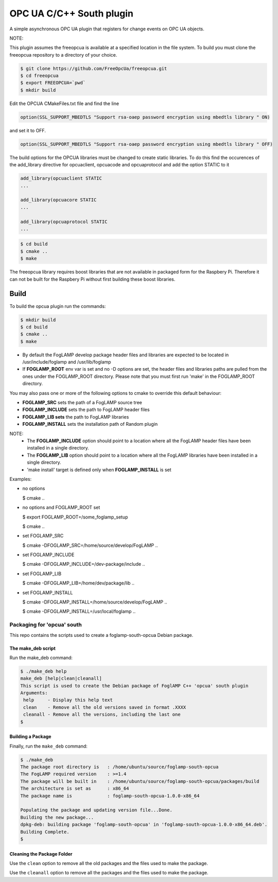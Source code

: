========================================================================
OPC UA C/C++ South plugin 
========================================================================

A simple asynchronous OPC UA plugin that registers for change events on OPC UA objects.

NOTE:

This plugin assumes the freeopcua is available at a specified location in the file system. To build you
must clone the freeopcua repository to a directory of your choice.

.. code-block:: console

  $ git clone https://github.com/FreeOpcUa/freeopcua.git
  $ cd freeopcua
  $ export FREEOPCUA=`pwd`
  $ mkdir build

Edit the OPCUA CMakeFiles.txt file and find the line


.. code-block:: console

  option(SSL_SUPPORT_MBEDTLS "Support rsa-oaep password encryption using mbedtls library " ON)

and set it to OFF.

.. code-block:: console

  option(SSL_SUPPORT_MBEDTLS "Support rsa-oaep password encryption using mbedtls library " OFF)

.. code-block:: console

The build options for the OPCUA libraries must be changed to create static libraries. To do this
find the occurences of the add_library directive for opcuaclient, opcuacode and opcuaprotocol
and add the option STATIC to it


.. code-block:: console

  add_library(opcuaclient STATIC
  ...

  add_library(opcuacore STATIC
  ...

  add_library(opcuaprotocol STATIC
  ...

.. code-block:: console

  $ cd build
  $ cmake ..
  $ make

The freeopcua library requires boost libraries that are not available in packaged form for the
Raspbery Pi. Therefore it can not be built for the Raspbery Pi without first building these boost
libraries.

Build
-----

To build the opcua plugin run the commands:

.. code-block:: console

  $ mkdir build
  $ cd build
  $ cmake ..
  $ make

- By default the FogLAMP develop package header files and libraries
  are expected to be located in /usr/include/foglamp and /usr/lib/foglamp
- If **FOGLAMP_ROOT** env var is set and no -D options are set,
  the header files and libraries paths are pulled from the ones under the
  FOGLAMP_ROOT directory.
  Please note that you must first run 'make' in the FOGLAMP_ROOT directory.

You may also pass one or more of the following options to cmake to override 
this default behaviour:

- **FOGLAMP_SRC** sets the path of a FogLAMP source tree
- **FOGLAMP_INCLUDE** sets the path to FogLAMP header files
- **FOGLAMP_LIB sets** the path to FogLAMP libraries
- **FOGLAMP_INSTALL** sets the installation path of Random plugin

NOTE:
 - The **FOGLAMP_INCLUDE** option should point to a location where all the FogLAMP 
   header files have been installed in a single directory.
 - The **FOGLAMP_LIB** option should point to a location where all the FogLAMP
   libraries have been installed in a single directory.
 - 'make install' target is defined only when **FOGLAMP_INSTALL** is set

Examples:

- no options

  $ cmake ..

- no options and FOGLAMP_ROOT set

  $ export FOGLAMP_ROOT=/some_foglamp_setup

  $ cmake ..

- set FOGLAMP_SRC

  $ cmake -DFOGLAMP_SRC=/home/source/develop/FogLAMP  ..

- set FOGLAMP_INCLUDE

  $ cmake -DFOGLAMP_INCLUDE=/dev-package/include ..
- set FOGLAMP_LIB

  $ cmake -DFOGLAMP_LIB=/home/dev/package/lib ..
- set FOGLAMP_INSTALL

  $ cmake -DFOGLAMP_INSTALL=/home/source/develop/FogLAMP ..

  $ cmake -DFOGLAMP_INSTALL=/usr/local/foglamp ..

******************************
Packaging for 'opcua' south
******************************

This repo contains the scripts used to create a foglamp-south-opcua Debian package.

The make_deb script
===================

Run the make_deb command:

.. code-block:: console

  $ ./make_deb help
  make_deb [help|clean|cleanall]
  This script is used to create the Debian package of FoglAMP C++ 'opcua' south plugin
  Arguments:
   help     - Display this help text
   clean    - Remove all the old versions saved in format .XXXX
   cleanall - Remove all the versions, including the last one
  $

Building a Package
==================

Finally, run the ``make_deb`` command:

.. code-block:: console

   $ ./make_deb
   The package root directory is   : /home/ubuntu/source/foglamp-south-opcua
   The FogLAMP required version    : >=1.4
   The package will be built in    : /home/ubuntu/source/foglamp-south-opcua/packages/build
   The architecture is set as      : x86_64
   The package name is             : foglamp-south-opcua-1.0.0-x86_64

   Populating the package and updating version file...Done.
   Building the new package...
   dpkg-deb: building package 'foglamp-south-opcua' in 'foglamp-south-opcua-1.0.0-x86_64.deb'.
   Building Complete.
   $

Cleaning the Package Folder
===========================

Use the ``clean`` option to remove all the old packages and the files used to make the package.

Use the ``cleanall`` option to remove all the packages and the files used to make the package.
